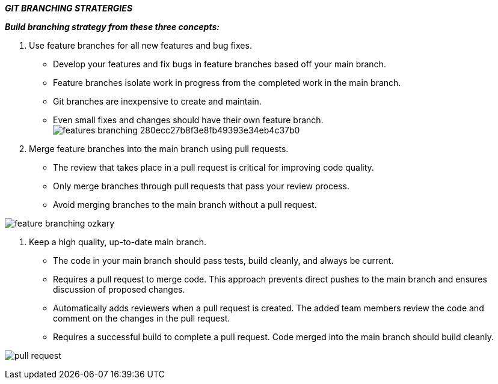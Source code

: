 *_GIT BRANCHING STRATERGIES_* +
====
*_Build branching strategy from these three concepts:_*
====
. Use feature branches for all new features and bug fixes. +
* Develop your features and fix bugs in feature branches based off your main branch.
* Feature branches isolate work in progress from the completed work in the main branch.
* Git branches are inexpensive to create and maintain.
* Even small fixes and changes should have their own feature branch. +
image:https://docs.wavemaker.com/learn/assets/images/features-branching-280ecc27b8f3e8fb49393e34eb4c37b0.png[] +

. Merge feature branches into the main branch using pull requests. +
* The review that takes place in a pull request is critical for improving code quality.
* Only merge branches through pull requests that pass your review process.
* Avoid merging branches to the main branch without a pull request.

image:https://1.bp.blogspot.com/-lV4UskUfYPo/Xzm_TGK38JI/AAAAAAAAC9I/kH4JTZhnu-YMv2lpwVORg_XCiFirXkOTQCLcBGAsYHQ/s912/feature-branching-ozkary.png[] +


. Keep a high quality, up-to-date main branch. +
* The code in your main branch should pass tests, build cleanly, and always be current.
* Requires a pull request to merge code. This approach prevents direct pushes to the main branch and ensures discussion of proposed changes.
* Automatically adds reviewers when a pull request is created. The added team members review the code and comment on the changes in the pull request.
* Requires a successful build to complete a pull request. Code merged into the main branch should build cleanly.

image:https://raw.githubusercontent.com/DXHeroes/knowledge-base-content/master/files/pull-request.jpeg[] +










